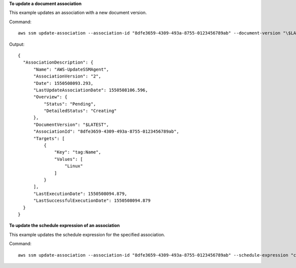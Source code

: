 **To update a document association**

This example updates an association with a new document version.

Command::

  aws ssm update-association --association-id "8dfe3659-4309-493a-8755-0123456789ab" --document-version "\$LATEST"

Output::

  {
    "AssociationDescription": {
        "Name": "AWS-UpdateSSMAgent",
        "AssociationVersion": "2",
        "Date": 1550508093.293,
        "LastUpdateAssociationDate": 1550508106.596,
        "Overview": {
            "Status": "Pending",
            "DetailedStatus": "Creating"
        },
        "DocumentVersion": "$LATEST",
        "AssociationId": "8dfe3659-4309-493a-8755-0123456789ab",
        "Targets": [
            {
                "Key": "tag:Name",
                "Values": [
                    "Linux"
                ]
            }
        ],
        "LastExecutionDate": 1550508094.879,
        "LastSuccessfulExecutionDate": 1550508094.879
    }
  }

**To update the schedule expression of an association**

This example updates the schedule expression for the specified association.

Command::

  aws ssm update-association --association-id "8dfe3659-4309-493a-8755-0123456789ab" --schedule-expression "cron(0 0 0/4 1/1 * ? *)"

